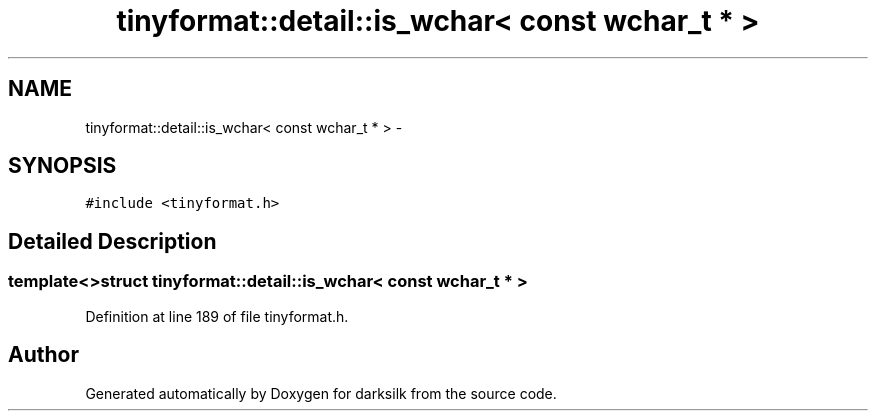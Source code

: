 .TH "tinyformat::detail::is_wchar< const wchar_t * >" 3 "Wed Feb 10 2016" "Version 1.0.0.0" "darksilk" \" -*- nroff -*-
.ad l
.nh
.SH NAME
tinyformat::detail::is_wchar< const wchar_t * > \- 
.SH SYNOPSIS
.br
.PP
.PP
\fC#include <tinyformat\&.h>\fP
.SH "Detailed Description"
.PP 

.SS "template<>struct tinyformat::detail::is_wchar< const wchar_t * >"

.PP
Definition at line 189 of file tinyformat\&.h\&.

.SH "Author"
.PP 
Generated automatically by Doxygen for darksilk from the source code\&.
